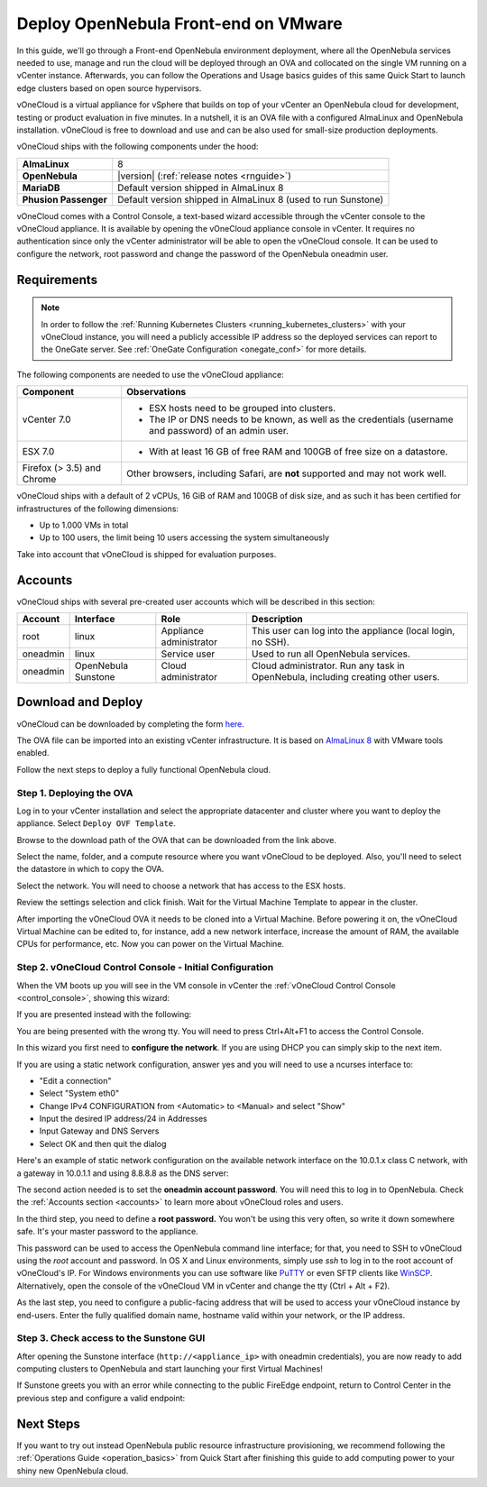 .. _try_opennebula_on_vmware:

=====================================
Deploy OpenNebula Front-end on VMware
=====================================

In this guide, we'll go through a Front-end OpenNebula environment deployment, where all the OpenNebula services needed to use, manage and run the cloud will be deployed through an OVA and collocated on the single VM running on a vCenter instance. Afterwards, you can follow the Operations and Usage basics guides of this same Quick Start to launch edge clusters based on open source hypervisors.

.. image:: /images/vonecloud_logo.png
    :align: center

vOneCloud is a virtual appliance for vSphere that builds on top of your vCenter an OpenNebula cloud for development, testing or product evaluation in five minutes. In a nutshell, it is an OVA file with a configured AlmaLinux and OpenNebula installation. vOneCloud is free to download and use and can be also used for small-size production deployments.

vOneCloud ships with the following components under the hood:

+-----------------------+--------------------------------------------------------------------------------------------------+
|       **AlmaLinux**   |                                                8                                                 |
+-----------------------+--------------------------------------------------------------------------------------------------+
| **OpenNebula**        | |version| (:ref:`release notes <rnguide>`)                                                       |
+-----------------------+--------------------------------------------------------------------------------------------------+
| **MariaDB**           | Default version shipped in AlmaLinux 8                                                           |
+-----------------------+--------------------------------------------------------------------------------------------------+
| **Phusion Passenger** | Default version shipped in AlmaLinux 8 (used to run Sunstone)                                    |
+-----------------------+--------------------------------------------------------------------------------------------------+

.. _control_console:

vOneCloud comes with a Control Console, a text-based wizard accessible through the vCenter console to the vOneCloud appliance. It is available by opening the vOneCloud appliance console in vCenter. It requires no authentication since only the vCenter administrator will be able to open the vOneCloud console. It can be used to configure the network, root password and change the password of the OpenNebula oneadmin user.

.. _vonecloud_requirements:

Requirements
============

.. note ::

     In order to follow the :ref:`Running Kubernetes Clusters <running_kubernetes_clusters>` with your vOneCloud instance, you will need a publicly accessible IP address so the deployed services can report to the OneGate server. See :ref:`OneGate Configuration <onegate_conf>` for more details.

The following components are needed to use the vOneCloud appliance:

+----------------------------+---------------------------------------------------------------------------------------------------------------------------------------------------------------------------------------------------------------------------------------------------------------------------------------------------------------------------+
|       **Component**        |                                                                                                                                                      **Observations**                                                                                                                                                     |
+----------------------------+---------------------------------------------------------------------------------------------------------------------------------------------------------------------------------------------------------------------------------------------------------------------------------------------------------------------------+
| vCenter 7.0                | - ESX hosts need to be grouped into clusters.                                                                                                                                                                                                                                                                             |
|                            | - The IP or DNS needs to be known, as well as the credentials (username and password) of an admin user.                                                                                                                                                                                                                   |
+----------------------------+---------------------------------------------------------------------------------------------------------------------------------------------------------------------------------------------------------------------------------------------------------------------------------------------------------------------------+
| ESX 7.0                    | - With at least 16 GB of free RAM and 100GB of free size on a datastore.                                                                                                                                                                                                                                                  |
+----------------------------+---------------------------------------------------------------------------------------------------------------------------------------------------------------------------------------------------------------------------------------------------------------------------------------------------------------------------+
| Firefox (> 3.5) and Chrome | Other browsers, including Safari, are **not** supported and may not work well.                                                                                                                                                                                                                                            |
+----------------------------+---------------------------------------------------------------------------------------------------------------------------------------------------------------------------------------------------------------------------------------------------------------------------------------------------------------------------+

vOneCloud ships with a default of 2 vCPUs, 16 GiB of RAM and 100GB of disk size, and as such it has been certified for infrastructures of the following dimensions:

- Up to 1.000 VMs in total
- Up to 100 users, the limit being 10 users accessing the system simultaneously

Take into account that vOneCloud is shipped for evaluation purposes.

.. _accounts:

Accounts
================================================================================

vOneCloud ships with several pre-created user accounts which will be described in this section:

+----------+---------------------+-------------------------+----------------------------------------------------------------------------------+
| Account  |      Interface      |           Role          |                                   Description                                    |
+==========+=====================+=========================+==================================================================================+
| root     | linux               | Appliance administrator | This user can log into the appliance (local login, no SSH).                      |
+----------+---------------------+-------------------------+----------------------------------------------------------------------------------+
| oneadmin | linux               | Service user            | Used to run all OpenNebula services.                                             |
+----------+---------------------+-------------------------+----------------------------------------------------------------------------------+
| oneadmin | OpenNebula Sunstone | Cloud administrator     | Cloud administrator. Run any task in OpenNebula, including creating other users. |
+----------+---------------------+-------------------------+----------------------------------------------------------------------------------+

.. _download_and_deploy:

Download and Deploy
================================================================================

vOneCloud can be downloaded by completing the form `here <https://opennebula.io/get-vonecloud>`__.

The OVA file can be imported into an existing vCenter infrastructure. It is based on `AlmaLinux 8 <https://almalinux.org/>`__ with VMware tools enabled.

Follow the next steps to deploy a fully functional OpenNebula cloud.

Step 1. Deploying the OVA
--------------------------------------------------------------------------------

Log in to your vCenter installation and select the appropriate datacenter and cluster where you want to deploy the appliance. Select ``Deploy OVF Template``.

.. image:: /images/vOneCloud-download-deploy-001.png
    :align: center

Browse to the download path of the OVA that can be downloaded from the link above.

Select the name, folder, and a compute resource where you want vOneCloud to be deployed. Also, you'll need to select the datastore in which to copy the OVA.

Select the network. You will need to choose a network that has access to the ESX hosts.

Review the settings selection and click finish. Wait for the Virtual Machine Template to appear in the cluster.

.. image:: /images/vOneCloud-download-deploy-007.png
    :align: center

After importing the vOneCloud OVA it needs to be cloned into a Virtual Machine. Before powering it on, the vOneCloud Virtual Machine can be edited to, for instance, add a new network interface, increase the amount of RAM, the available CPUs for performance, etc. Now you can power on the Virtual Machine.

.. _download_and_deploy_control_console:

Step 2. vOneCloud Control Console - Initial Configuration
--------------------------------------------------------------------------------

When the VM boots up you will see in the VM console in vCenter the :ref:`vOneCloud Control Console <control_console>`, showing this wizard:

.. image:: /images/control-console.png
    :align: center

If you are presented instead with the following:

.. image:: /images/control-console-wrong.png
    :align: center

You are being presented with the wrong tty. You will need to press Ctrl+Alt+F1 to access the Control Console.

In this wizard you first need to **configure the network**. If you are using DHCP you can simply skip to the next item.

If you are using a static network configuration, answer yes and you will need to use a ncurses interface to:

- "Edit a connection"
- Select "System eth0"
- Change IPv4 CONFIGURATION from <Automatic> to <Manual> and select "Show"
- Input the desired IP address/24 in Addresses
- Input Gateway and DNS Servers
- Select OK and then quit the dialog

Here's an example of static network configuration on the available network interface on the 10.0.1.x class C network, with a gateway in 10.0.1.1 and using 8.8.8.8 as the DNS server:

.. image:: /images/network-conf-example.png
    :align: center

The second action needed is to set the **oneadmin account password**. You will need this to log in to OpenNebula. Check the :ref:`Accounts section <accounts>` to learn more about vOneCloud roles and users.

.. image:: /images/set_oneadmin_password.png
    :align: center

.. _advanced_login:

In the third step, you need to define a **root password.** You won't be using this very often, so write it down somewhere safe. It's your master password to the appliance.

This password can be used to access the OpenNebula command line interface; for that, you need to SSH to vOneCloud using the `root` account and password. In OS X and Linux environments, simply use `ssh` to log in to the root account of vOneCloud's IP. For Windows environments you can use software like `PuTTY <http://www.chiark.greenend.org.uk/~sgtatham/putty/download.html>`__ or even SFTP clients like `WinSCP <https://winscp.net/>`__. Alternatively, open the console of the vOneCloud VM in vCenter and change the tty (Ctrl + Alt + F2).

As the last step, you need to configure a public-facing address that will be used to access your vOneCloud instance by end-users. Enter the fully qualified domain name, hostname valid within your network, or the IP address.

.. image:: /images/control-console-fe-endpoint.png
    :align: center

Step 3. Check access to the Sunstone GUI
--------------------------------------------------------------------------------

After opening the Sunstone interface (``http://<appliance_ip>`` with oneadmin credentials), you are now ready to add computing clusters to OpenNebula and start launching your first Virtual Machines!

.. image:: /images/sunstone-main.png
    :align: center

If Sunstone greets you with an error while connecting to the public FireEdge endpoint, return to Control Center in the previous step and configure a valid endpoint:

.. image:: /images/sunstone-fe-error.png
    :align: center

Next Steps
==========

If you want to try out instead OpenNebula public resource infrastructure provisioning, we recommend following the :ref:`Operations Guide <operation_basics>` from Quick Start after finishing this guide to add computing power to your shiny new OpenNebula cloud.
